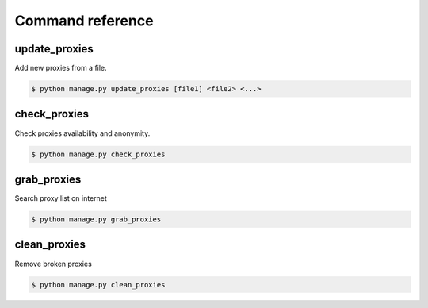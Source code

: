Command reference
=================


update_proxies
--------------

Add new proxies from a file.

.. code-block:: bash

   $ python manage.py update_proxies [file1] <file2> <...>


check_proxies
-------------

Check proxies availability and anonymity.

.. code-block:: bash

   $ python manage.py check_proxies 


grab_proxies
------------

Search proxy list on internet


.. code-block:: bash

   $ python manage.py grab_proxies


clean_proxies
-------------

Remove broken proxies


.. code-block:: bash

   $ python manage.py clean_proxies
